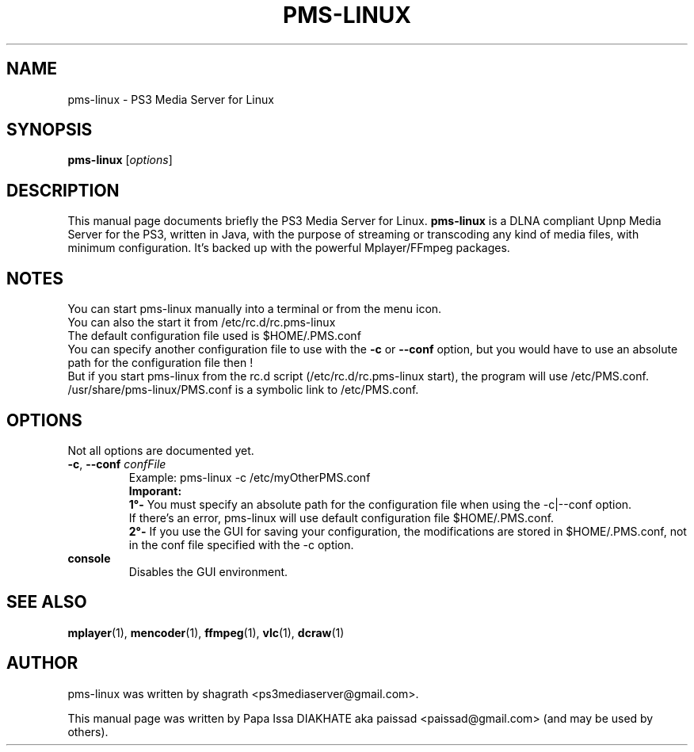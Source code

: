 .\"                                      Hey, EMACS: -*- nroff -*-
.\" First parameter, NAME, should be all caps
.\" Second parameter, SECTION, should be 1-8, maybe w/ subsection
.\" other parameters are allowed: see man(7), man(1)
.TH "PMS-LINUX" "1"  "February  5, 2010" "" ""
.\" Please adjust this date whenever revising the manpage.
.\"
.\" Some roff macros, for reference:
.\" .nh        disable hyphenation
.\" .hy        enable hyphenation
.\" .ad l      left justify
.\" .ad b      justify to both left and right margins
.\" .nf        disable filling
.\" .fi        enable filling
.\" .br        insert line break
.\" .sp <n>    insert n+1 empty lines
.\" for manpage-specific macros, see man(7)
.SH NAME
pms-linux \- PS3 Media Server for Linux
.SH SYNOPSIS
.B pms-linux
.RI [ options ]
.br
.SH DESCRIPTION
This manual page documents briefly the PS3 Media Server for Linux.
\fBpms-linux\fR is a DLNA compliant Upnp Media Server for the PS3, written in Java, with the purpose of streaming or transcoding any kind of media files, with minimum configuration. It's backed up with the powerful Mplayer/FFmpeg packages.
.PP
.\" TeX users may be more comfortable with the \fB<whatever>\fP and
.\" \fI<whatever>\fP escape sequences to invode bold face and italics,
.\" respectively.
.SH NOTES
You can start pms-linux manually into a terminal or from the menu icon.
.br
You can also the start it from /etc/rc.d/rc.pms-linux
.br
The default configuration file used is $HOME/.PMS.conf
.br
You can specify another configuration file to use with the \fB-c\fP or \fB--conf\fP option, but you would have to use an absolute path for the configuration file then !
.br
But if you start pms-linux from the rc.d script (/etc/rc.d/rc.pms-linux start), the program will use /etc/PMS.conf. /usr/share/pms-linux/PMS.conf is a symbolic link to /etc/PMS.conf.
.br
.SH OPTIONS
Not all options are documented yet.
.sp 2
.IP "\fB-c\fR, \fB--conf \fIconfFile\fR"
Example: pms-linux \-c /etc/myOtherPMS.conf
.br
\fBImporant:\fR
.br
\fB  1°\-\fR You must specify an absolute path for the configuration file when using the \-c|--conf option.
.br
      If there's an error, pms-linux will use default configuration file $HOME/.PMS.conf.
.br
\fB  2°\-\fR If you use the GUI for saving your configuration, the modifications are stored in $HOME/.PMS.conf, not in the conf file specified with the \-c option.
.sp
.IP "\fBconsole\fR"
Disables the GUI environment.
.sp 2
.SH SEE ALSO
.BR mplayer (1),
.BR mencoder (1),
.BR ffmpeg (1),
.BR vlc (1),
.BR dcraw (1)
.br
.SH AUTHOR
pms-linux was written by shagrath <ps3mediaserver@gmail.com>.
.PP
This manual page was written by Papa Issa DIAKHATE aka paissad <paissad@gmail.com> (and may be used by others).

